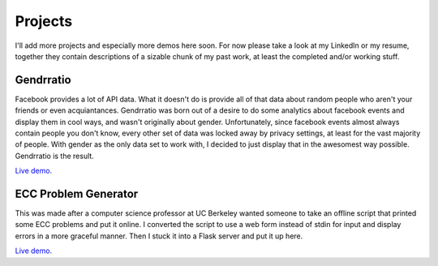 .. hidemetadata: True

Projects
=========

I'll add more projects and especially more demos here soon. For now please take a 
look at my LinkedIn or my resume, together they contain descriptions of a sizable
chunk of my past work, at least the completed and/or working stuff.

Gendrratio
-----------
Facebook provides a lot of API data. What it doesn't do is provide all of that data
about random people who aren't your friends or even acquiantances. Gendrratio was born
out of a desire to do some analytics about facebook events and display them in cool ways,
and wasn't originally about gender. Unfortunately, since facebook events almost always
contain people you don't know, every other set of data was locked away by privacy settings,
at least for the vast majority of people. With gender as the only data set to work with,
I decided to just display that in the awesomest way possible. Gendrratio is the result.

`Live demo. <http://beta.smerz.io/gendrratio>`__

ECC Problem Generator
---------------------------
This was made after a computer science professor at UC Berkeley wanted someone to take
an offline script that printed some ECC problems and put it online. I converted the
script to use a web form instead of stdin for input and display errors in a more
graceful manner. Then I stuck it into a Flask server and put it up here.

`Live demo. <http://ecc.smerz.io>`__
